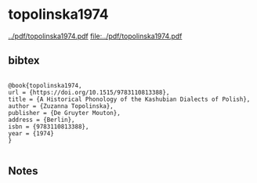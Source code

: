 * topolinska1974


[[../pdf/topolinska1974.pdf]]
[[file:../pdf/topolinska1974.pdf]]


** bibtex

#+NAME: <bibtex>
#+BEGIN_SRC

@book{topolinska1974,
url = {https://doi.org/10.1515/9783110813388},
title = {A Historical Phonology of the Kashubian Dialects of Polish},
author = {Zuzanna Topolinska},
publisher = {De Gruyter Mouton},
address = {Berlin},
isbn = {9783110813388},
year = {1974}
}

#+END_SRC




** Notes

